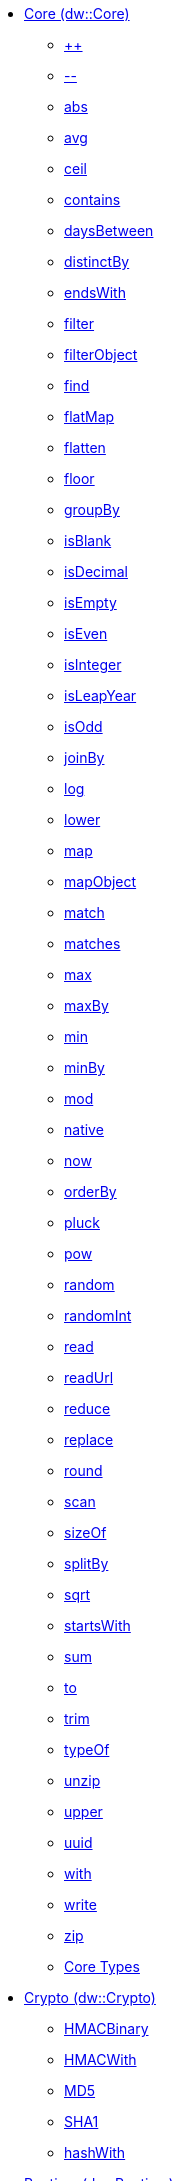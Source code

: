 **** link:dw-core[Core (dw::Core)]
***** link:dw-core-functions-plusplus[++]
***** link:dw-core-functions-minusminus[--]
***** link:dw-core-functions-abs[abs]
***** link:dw-core-functions-avg[avg]
***** link:dw-core-functions-ceil[ceil]
***** link:dw-core-functions-contains[contains]
***** link:dw-core-functions-daysbetween[daysBetween]
***** link:dw-core-functions-distinctby[distinctBy]
***** link:dw-core-functions-endswith[endsWith]
***** link:dw-core-functions-filter[filter]
***** link:dw-core-functions-filterobject[filterObject]
***** link:dw-core-functions-find[find]
***** link:dw-core-functions-flatmap[flatMap]
***** link:dw-core-functions-flatten[flatten]
***** link:dw-core-functions-floor[floor]
***** link:dw-core-functions-groupby[groupBy]
***** link:dw-core-functions-isblank[isBlank]
***** link:dw-core-functions-isdecimal[isDecimal]
***** link:dw-core-functions-isempty[isEmpty]
***** link:dw-core-functions-iseven[isEven]
***** link:dw-core-functions-isinteger[isInteger]
***** link:dw-core-functions-isleapyear[isLeapYear]
***** link:dw-core-functions-isodd[isOdd]
***** link:dw-core-functions-joinby[joinBy]
***** link:dw-core-functions-log[log]
***** link:dw-core-functions-lower[lower]
***** link:dw-core-functions-map[map]
***** link:dw-core-functions-mapobject[mapObject]
***** link:dw-core-functions-match[match]
***** link:dw-core-functions-matches[matches]
***** link:dw-core-functions-max[max]
***** link:dw-core-functions-maxby[maxBy]
***** link:dw-core-functions-min[min]
***** link:dw-core-functions-minby[minBy]
***** link:dw-core-functions-mod[mod]
***** link:dw-core-functions-native[native]
***** link:dw-core-functions-now[now]
***** link:dw-core-functions-orderby[orderBy]
***** link:dw-core-functions-pluck[pluck]
***** link:dw-core-functions-pow[pow]
***** link:dw-core-functions-random[random]
***** link:dw-core-functions-randomint[randomInt]
***** link:dw-core-functions-read[read]
***** link:dw-core-functions-readurl[readUrl]
***** link:dw-core-functions-reduce[reduce]
***** link:dw-core-functions-replace[replace]
***** link:dw-core-functions-round[round]
***** link:dw-core-functions-scan[scan]
***** link:dw-core-functions-sizeof[sizeOf]
***** link:dw-core-functions-splitby[splitBy]
***** link:dw-core-functions-sqrt[sqrt]
***** link:dw-core-functions-startswith[startsWith]
***** link:dw-core-functions-sum[sum]
***** link:dw-core-functions-to[to]
***** link:dw-core-functions-trim[trim]
***** link:dw-core-functions-typeof[typeOf]
***** link:dw-core-functions-unzip[unzip]
***** link:dw-core-functions-upper[upper]
***** link:dw-core-functions-uuid[uuid]
***** link:dw-core-functions-with[with]
***** link:dw-core-functions-write[write]
***** link:dw-core-functions-zip[zip]
***** link:dw-core-types[Core Types]
**** link:dw-crypto[Crypto (dw::Crypto)]
***** link:dw-crypto-functions-hmacbinary[HMACBinary]
***** link:dw-crypto-functions-hmacwith[HMACWith]
***** link:dw-crypto-functions-md5[MD5]
***** link:dw-crypto-functions-sha1[SHA1]
***** link:dw-crypto-functions-hashwith[hashWith]
**** link:dw-runtime[Runtime (dw::Runtime)]
***** link:dw-runtime-functions-fail[fail]
***** link:dw-runtime-functions-failif[failIf]
***** link:dw-runtime-functions-locationstring[locationString]
***** link:dw-runtime-functions-prop[prop]
***** link:dw-runtime-functions-props[props]
***** link:dw-runtime-functions-try[try]
***** link:dw-runtime-functions-wait[wait]
***** link:dw-runtime-types[Runtime Types]
**** link:dw-system[System (dw::System)]
***** link:dw-system-functions-envvar[envVar]
***** link:dw-system-functions-envvars[envVars]
**** link:dw-arrays[Arrays (dw::core::Arrays)]
***** link:dw-arrays-functions-countby[countBy]
***** link:dw-arrays-functions-divideby[divideBy]
***** link:dw-arrays-functions-every[every]
***** link:dw-arrays-functions-some[some]
***** link:dw-arrays-functions-sumby[sumBy]
**** link:dw-binaries[Binaries (dw::core::Binaries)]
***** link:dw-binaries-functions-frombase64[fromBase64]
***** link:dw-binaries-functions-fromhex[fromHex]
***** link:dw-binaries-functions-tobase64[toBase64]
***** link:dw-binaries-functions-tohex[toHex]
**** link:dw-objects[Objects (dw::core::Objects)]
***** link:dw-objects-functions-divideby[divideBy]
***** link:dw-objects-functions-entryset[entrySet]
***** link:dw-objects-functions-keyset[keySet]
***** link:dw-objects-functions-mergewith[mergeWith]
***** link:dw-objects-functions-nameset[nameSet]
***** link:dw-objects-functions-valueset[valueSet]
**** link:dw-strings[Strings (dw::core::Strings)]
***** link:dw-strings-functions-camelize[camelize]
***** link:dw-strings-functions-capitalize[capitalize]
***** link:dw-strings-functions-charcode[charCode]
***** link:dw-strings-functions-charcodeat[charCodeAt]
***** link:dw-strings-functions-dasherize[dasherize]
***** link:dw-strings-functions-fromcharcode[fromCharCode]
***** link:dw-strings-functions-ordinalize[ordinalize]
***** link:dw-strings-functions-pluralize[pluralize]
***** link:dw-strings-functions-singularize[singularize]
***** link:dw-strings-functions-underscore[underscore]
**** link:dw-url[URL (dw::core::URL)]
***** link:dw-url-functions-compose[compose]
***** link:dw-url-functions-decodeuri[decodeURI]
***** link:dw-url-functions-decodeuricomponent[decodeURIComponent]
***** link:dw-url-functions-encodeuri[encodeURI]
***** link:dw-url-functions-encodeuricomponent[encodeURIComponent]
***** link:dw-url-functions-parseuri[parseURI]
***** link:dw-url-types[URL Types]
**** link:dw-diff[Diff (dw::util::Diff)]
***** link:dw-diff-functions-diff[diff]
***** link:dw-diff-types[Diff Types]
**** link:dw-timer[Timer (dw::util::Timer)]
***** link:dw-timer-functions-currentmilliseconds[currentMilliseconds]
***** link:dw-timer-functions-duration[duration]
***** link:dw-timer-functions-time[time]
***** link:dw-timer-functions-tomilliseconds[toMilliseconds]
***** link:dw-timer-types[Timer Types]

